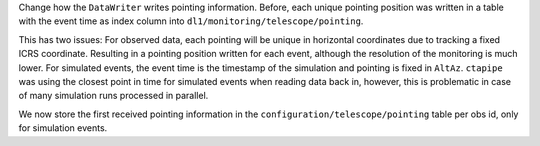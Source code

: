 Change how the ``DataWriter`` writes pointing information.
Before, each unique pointing position was written in a table
with the event time as index column into ``dl1/monitoring/telescope/pointing``.

This has two issues: For observed data, each pointing will be unique
in horizontal coordinates due to tracking a fixed ICRS coordinate.
Resulting in a pointing position written for each event, although the
resolution of the monitoring is much lower.
For simulated events, the event time is the timestamp of the simulation
and pointing is fixed in ``AltAz``.
``ctapipe`` was using the closest point in time for simulated events when
reading data back in, however, this is problematic in case of many
simulation runs processed in parallel.

We now store the first received pointing information
in the ``configuration/telescope/pointing`` table per obs id,
only for simulation events.
